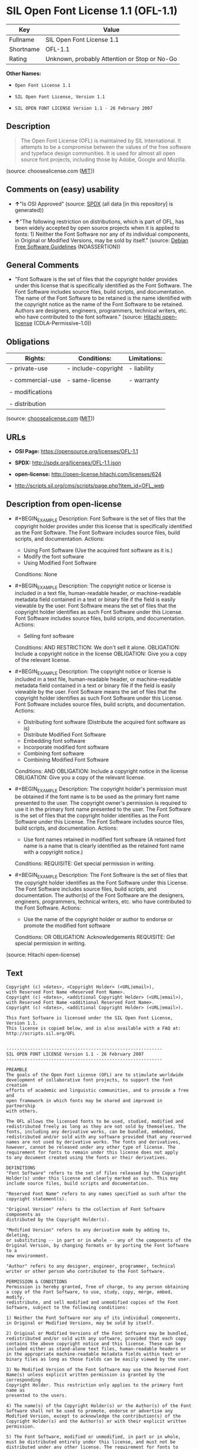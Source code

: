 * SIL Open Font License 1.1 (OFL-1.1)
| Key       | Value                                        |
|-----------+----------------------------------------------|
| Fullname  | SIL Open Font License 1.1                    |
| Shortname | OFL-1.1                                      |
| Rating    | Unknown, probably Attention or Stop or No-Go |

*Other Names:*

- =Open Font License 1.1=

- =SIL Open Font License, Version 1.1=

- =SIL OPEN FONT LICENSE Version 1.1 - 26 February 2007=

** Description

#+BEGIN_QUOTE
  The Open Font License (OFL) is maintained by SIL International. It
  attempts to be a compromise between the values of the free software
  and typeface design communities. It is used for almost all open source
  font projects, including those by Adobe, Google and Mozilla.
#+END_QUOTE

(source: choosealicense.com
([[https://github.com/github/choosealicense.com/blob/gh-pages/LICENSE.md][MIT]]))

** Comments on (easy) usability

- *↑*"Is OSI Approved" (source:
  [[https://spdx.org/licenses/OFL-1.1.html][SPDX]] (all data [in this
  repository] is generated))

- *↑*"The following restriction on distributions, which is part of OFL,
  has been widely accepted by open source projects when it is applied to
  fonts: 1) Neither the Font Software nor any of its individual
  components, in Original or Modified Versions, may be sold by itself."
  (source: [[https://wiki.debian.org/DFSGLicenses][Debian Free Software
  Guidelines]] (NOASSERTION))

** General Comments

- "Font Software is the set of files that the copyright holder provides
  under this license that is specifically identified as the Font
  Software. The Font Software includes source files, build scripts, and
  documentation. The name of the Font Software to be retained is the
  name identified with the copyright notice as the name of the Font
  Software to be retained. Authors are designers, engineers,
  programmers, technical writers, etc. who have contributed to the font
  software." (source: [[https://github.com/Hitachi/open-license][Hitachi
  open-license]] (CDLA-Permissive-1.0))

** Obligations
| Rights:          | Conditions:         | Limitations: |
|------------------+---------------------+--------------|
| - private-use    | - include-copyright | - liability  |
|                  |                     |              |
| - commercial-use | - same-license      | - warranty   |
|                  |                     |              |
| - modifications  |                     |              |
|                  |                     |              |
| - distribution   |                     |              |

(source:
[[https://github.com/github/choosealicense.com/blob/gh-pages/_licenses/ofl-1.1.txt][choosealicense.com]]
([[https://github.com/github/choosealicense.com/blob/gh-pages/LICENSE.md][MIT]]))

** URLs

- *OSI Page:* https://opensource.org/licenses/OFL-1.1

- *SPDX:* http://spdx.org/licenses/OFL-1.1.json

- *open-license:* http://open-license.hitachi.com/licenses/624

- http://scripts.sil.org/cms/scripts/page.php?item_id=OFL_web

** Description from open-license

- #+BEGIN_EXAMPLE
    Description: Font Software is the set of files that the copyright holder provides under this license that is specifically identified as the Font Software. The Font Software includes source files, build scripts, and documentation.
    Actions:
    - Using Font Software (Use the acquired font software as it is.)
    - Modify the font software
    - Using Modified Font Software

    Conditions: None
  #+END_EXAMPLE

- #+BEGIN_EXAMPLE
    Description: The copyright notice or license is included in a text file, human-readable header, or machine-readable metadata field contained in a text or binary file if the field is easily viewable by the user. Font Software means the set of files that the copyright holder identifies as such Font Software under this License. Font Software includes source files, build scripts, and documentation.
    Actions:
    - Selling font software

    Conditions:
    AND
      RESTRICTION: We don't sell it alone.
      OBLIGATION: Include a copyright notice in the license
      OBLIGATION: Give you a copy of the relevant license.
  #+END_EXAMPLE

- #+BEGIN_EXAMPLE
    Description: The copyright notice or license is included in a text file, human-readable header, or machine-readable metadata field contained in a text or binary file if the field is easily viewable by the user. Font Software means the set of files that the copyright holder identifies as such Font Software under this License. Font Software includes source files, build scripts, and documentation.
    Actions:
    - Distributing font software (Distribute the acquired font software as is)
    - Distribute Modified Font Software
    - Embedding font software
    - Incorporate modified font software
    - Combining font software
    - Combining Modified Font Software

    Conditions:
    AND
      OBLIGATION: Include a copyright notice in the license
      OBLIGATION: Give you a copy of the relevant license.
  #+END_EXAMPLE

- #+BEGIN_EXAMPLE
    Description: The copyright holder's permission must be obtained if the font name is to be used as the primary font name presented to the user. The copyright owner's permission is required to use it in the primary font name presented to the user. The Font Software is the set of files that the copyright holder identifies as the Font Software under this License. The Font Software includes source files, build scripts, and documentation.
    Actions:
    - Use font names retained in modified font software (A retained font name is a name that is clearly identified as the retained font name with a copyright notice.)

    Conditions:
    REQUISITE: Get special permission in writing.
  #+END_EXAMPLE

- #+BEGIN_EXAMPLE
    Description: The Font Software is the set of files that the copyright holder identifies as the Font Software under this License. The Font Software includes source files, build scripts, and documentation. The author(s) of the Font Software are the designers, engineers, programmers, technical writers, etc. who have contributed to the Font Software.
    Actions:
    - Use the name of the copyright holder or author to endorse or promote the modified font software

    Conditions:
    OR
      OBLIGATION: Acknowledgements
      REQUISITE: Get special permission in writing.
  #+END_EXAMPLE

(source: Hitachi open-license)

** Text
#+BEGIN_EXAMPLE
  Copyright (c) <dates>, <Copyright Holder> (<URL|email>),
  with Reserved Font Name <Reserved Font Name>.
  Copyright (c) <dates>, <additional Copyright Holder> (<URL|email>),
  with Reserved Font Name <additional Reserved Font Name>.
  Copyright (c) <dates>, <additional Copyright Holder> (<URL|email>).

  This Font Software is licensed under the SIL Open Font License, Version 1.1.
  This license is copied below, and is also available with a FAQ at:
  http://scripts.sil.org/OFL


  -----------------------------------------------------------
  SIL OPEN FONT LICENSE Version 1.1 - 26 February 2007
  -----------------------------------------------------------

  PREAMBLE
  The goals of the Open Font License (OFL) are to stimulate worldwide
  development of collaborative font projects, to support the font creation
  efforts of academic and linguistic communities, and to provide a free and
  open framework in which fonts may be shared and improved in partnership
  with others.

  The OFL allows the licensed fonts to be used, studied, modified and
  redistributed freely as long as they are not sold by themselves. The
  fonts, including any derivative works, can be bundled, embedded, 
  redistributed and/or sold with any software provided that any reserved
  names are not used by derivative works. The fonts and derivatives,
  however, cannot be released under any other type of license. The
  requirement for fonts to remain under this license does not apply
  to any document created using the fonts or their derivatives.

  DEFINITIONS
  "Font Software" refers to the set of files released by the Copyright
  Holder(s) under this license and clearly marked as such. This may
  include source files, build scripts and documentation.

  "Reserved Font Name" refers to any names specified as such after the
  copyright statement(s).

  "Original Version" refers to the collection of Font Software components as
  distributed by the Copyright Holder(s).

  "Modified Version" refers to any derivative made by adding to, deleting,
  or substituting -- in part or in whole -- any of the components of the
  Original Version, by changing formats or by porting the Font Software to a
  new environment.

  "Author" refers to any designer, engineer, programmer, technical
  writer or other person who contributed to the Font Software.

  PERMISSION & CONDITIONS
  Permission is hereby granted, free of charge, to any person obtaining
  a copy of the Font Software, to use, study, copy, merge, embed, modify,
  redistribute, and sell modified and unmodified copies of the Font
  Software, subject to the following conditions:

  1) Neither the Font Software nor any of its individual components,
  in Original or Modified Versions, may be sold by itself.

  2) Original or Modified Versions of the Font Software may be bundled,
  redistributed and/or sold with any software, provided that each copy
  contains the above copyright notice and this license. These can be
  included either as stand-alone text files, human-readable headers or
  in the appropriate machine-readable metadata fields within text or
  binary files as long as those fields can be easily viewed by the user.

  3) No Modified Version of the Font Software may use the Reserved Font
  Name(s) unless explicit written permission is granted by the corresponding
  Copyright Holder. This restriction only applies to the primary font name as
  presented to the users.

  4) The name(s) of the Copyright Holder(s) or the Author(s) of the Font
  Software shall not be used to promote, endorse or advertise any
  Modified Version, except to acknowledge the contribution(s) of the
  Copyright Holder(s) and the Author(s) or with their explicit written
  permission.

  5) The Font Software, modified or unmodified, in part or in whole,
  must be distributed entirely under this license, and must not be
  distributed under any other license. The requirement for fonts to
  remain under this license does not apply to any document created
  using the Font Software.

  TERMINATION
  This license becomes null and void if any of the above conditions are
  not met.

  DISCLAIMER
  THE FONT SOFTWARE IS PROVIDED "AS IS", WITHOUT WARRANTY OF ANY KIND,
  EXPRESS OR IMPLIED, INCLUDING BUT NOT LIMITED TO ANY WARRANTIES OF
  MERCHANTABILITY, FITNESS FOR A PARTICULAR PURPOSE AND NONINFRINGEMENT
  OF COPYRIGHT, PATENT, TRADEMARK, OR OTHER RIGHT. IN NO EVENT SHALL THE
  COPYRIGHT HOLDER BE LIABLE FOR ANY CLAIM, DAMAGES OR OTHER LIABILITY,
  INCLUDING ANY GENERAL, SPECIAL, INDIRECT, INCIDENTAL, OR CONSEQUENTIAL
  DAMAGES, WHETHER IN AN ACTION OF CONTRACT, TORT OR OTHERWISE, ARISING
  FROM, OUT OF THE USE OR INABILITY TO USE THE FONT SOFTWARE OR FROM
  OTHER DEALINGS IN THE FONT SOFTWARE.
#+END_EXAMPLE

--------------

** Raw Data
*** Facts

- LicenseName

- [[https://github.com/github/choosealicense.com/blob/gh-pages/_licenses/ofl-1.1.txt][choosealicense.com]]
  ([[https://github.com/github/choosealicense.com/blob/gh-pages/LICENSE.md][MIT]])

- [[https://wiki.debian.org/DFSGLicenses][Debian Free Software
  Guidelines]] (NOASSERTION)

- [[https://github.com/okfn/licenses/blob/master/licenses.csv][Open
  Knowledge International]]
  ([[https://opendatacommons.org/licenses/pddl/1-0/][PDDL-1.0]])

- [[https://opensource.org/licenses/][OpenSourceInitiative]]
  ([[https://creativecommons.org/licenses/by/4.0/legalcode][CC-BY-4.0]])

- [[https://github.com/OpenChain-Project/curriculum/raw/ddf1e879341adbd9b297cd67c5d5c16b2076540b/policy-template/Open%20Source%20Policy%20Template%20for%20OpenChain%20Specification%201.2.ods][OpenChainPolicyTemplate]]
  (CC0-1.0)

- [[https://github.com/Hitachi/open-license][Hitachi open-license]]
  (CDLA-Permissive-1.0)

- [[https://spdx.org/licenses/OFL-1.1.html][SPDX]] (all data [in this
  repository] is generated)

*** Raw JSON
#+BEGIN_EXAMPLE
  {
      "__impliedNames": [
          "OFL-1.1",
          "ofl-1.1",
          "Open Font License 1.1",
          "SIL Open Font License, Version 1.1",
          "SIL OPEN FONT LICENSE Version 1.1 - 26 February 2007",
          "SIL Open Font License 1.1"
      ],
      "__impliedId": "OFL-1.1",
      "__impliedAmbiguousNames": [
          "The SIL Open Font License"
      ],
      "__impliedComments": [
          [
              "Hitachi open-license",
              [
                  "Font Software is the set of files that the copyright holder provides under this license that is specifically identified as the Font Software. The Font Software includes source files, build scripts, and documentation. The name of the Font Software to be retained is the name identified with the copyright notice as the name of the Font Software to be retained. Authors are designers, engineers, programmers, technical writers, etc. who have contributed to the font software."
              ]
          ]
      ],
      "facts": {
          "Open Knowledge International": {
              "is_generic": null,
              "legacy_ids": [],
              "status": "active",
              "domain_software": true,
              "url": "https://opensource.org/licenses/OFL-1.1",
              "maintainer": "",
              "od_conformance": "not reviewed",
              "_sourceURL": "https://github.com/okfn/licenses/blob/master/licenses.csv",
              "domain_data": false,
              "osd_conformance": "approved",
              "id": "OFL-1.1",
              "title": "Open Font License 1.1",
              "_implications": {
                  "__impliedNames": [
                      "OFL-1.1",
                      "Open Font License 1.1"
                  ],
                  "__impliedId": "OFL-1.1",
                  "__impliedURLs": [
                      [
                          null,
                          "https://opensource.org/licenses/OFL-1.1"
                      ]
                  ]
              },
              "domain_content": false
          },
          "LicenseName": {
              "implications": {
                  "__impliedNames": [
                      "OFL-1.1"
                  ],
                  "__impliedId": "OFL-1.1"
              },
              "shortname": "OFL-1.1",
              "otherNames": []
          },
          "SPDX": {
              "isSPDXLicenseDeprecated": false,
              "spdxFullName": "SIL Open Font License 1.1",
              "spdxDetailsURL": "http://spdx.org/licenses/OFL-1.1.json",
              "_sourceURL": "https://spdx.org/licenses/OFL-1.1.html",
              "spdxLicIsOSIApproved": true,
              "spdxSeeAlso": [
                  "http://scripts.sil.org/cms/scripts/page.php?item_id=OFL_web",
                  "https://opensource.org/licenses/OFL-1.1"
              ],
              "_implications": {
                  "__impliedNames": [
                      "OFL-1.1",
                      "SIL Open Font License 1.1"
                  ],
                  "__impliedId": "OFL-1.1",
                  "__impliedJudgement": [
                      [
                          "SPDX",
                          {
                              "tag": "PositiveJudgement",
                              "contents": "Is OSI Approved"
                          }
                      ]
                  ],
                  "__isOsiApproved": true,
                  "__impliedURLs": [
                      [
                          "SPDX",
                          "http://spdx.org/licenses/OFL-1.1.json"
                      ],
                      [
                          null,
                          "http://scripts.sil.org/cms/scripts/page.php?item_id=OFL_web"
                      ],
                      [
                          null,
                          "https://opensource.org/licenses/OFL-1.1"
                      ]
                  ]
              },
              "spdxLicenseId": "OFL-1.1"
          },
          "OpenChainPolicyTemplate": {
              "isSaaSDeemed": "no",
              "licenseType": "copyleft",
              "freedomOrDeath": "no",
              "typeCopyleft": "yes",
              "_sourceURL": "https://github.com/OpenChain-Project/curriculum/raw/ddf1e879341adbd9b297cd67c5d5c16b2076540b/policy-template/Open%20Source%20Policy%20Template%20for%20OpenChain%20Specification%201.2.ods",
              "name": "SIL Open Font License 1.1",
              "commercialUse": true,
              "spdxId": "OFL-1.1",
              "_implications": {
                  "__impliedNames": [
                      "OFL-1.1"
                  ]
              }
          },
          "Debian Free Software Guidelines": {
              "LicenseName": "The SIL Open Font License",
              "State": "DFSGCompatible",
              "_sourceURL": "https://wiki.debian.org/DFSGLicenses",
              "_implications": {
                  "__impliedNames": [
                      "OFL-1.1"
                  ],
                  "__impliedAmbiguousNames": [
                      "The SIL Open Font License"
                  ],
                  "__impliedJudgement": [
                      [
                          "Debian Free Software Guidelines",
                          {
                              "tag": "PositiveJudgement",
                              "contents": "The following restriction on distributions, which is part of OFL, has been widely accepted by open source projects when it is applied to fonts: 1) Neither the Font Software nor any of its individual components, in Original or Modified Versions, may be sold by itself."
                          }
                      ]
                  ]
              },
              "Comment": "The following restriction on distributions, which is part of OFL, has been widely accepted by open source projects when it is applied to fonts: 1) Neither the Font Software nor any of its individual components, in Original or Modified Versions, may be sold by itself.",
              "LicenseId": "OFL-1.1"
          },
          "Hitachi open-license": {
              "notices": [
                  {
                      "content": "the font software is provided \"as-is\" and without any warranties of any kind, either express or implied, including, but not limited to, warranties of merchantability, fitness for a particular purpose, and non-infringement. the software is provided \"as-is\" and without warranty of any kind, either express or implied, including, but not limited to, the warranties of commercial applicability, fitness for a particular purpose, and non-infringement of copyrights, patents, trademarks and other rights.",
                      "description": "There is no guarantee."
                  }
              ],
              "_sourceURL": "http://open-license.hitachi.com/licenses/624",
              "content": "Copyright (c) <dates>, <Copyright Holder> (<URL|email>),\nwith Reserved Font Name <Reserved Font Name>.\nCopyright (c) <dates>, <additional Copyright Holder> (<URL|email>),\nwith Reserved Font Name <additional Reserved Font Name>.\nCopyright (c) <dates>, <additional Copyright Holder> (<URL|email>).\n\nThis Font Software is licensed under the SIL Open Font License, Version 1.1.\nThis license is copied below, and is also available with a FAQ at:\nhttp://scripts.sil.org/OFL\n\n\n-----------------------------------------------------------\nSIL OPEN FONT LICENSE Version 1.1 - 26 February 2007\n-----------------------------------------------------------\n\nPREAMBLE\nThe goals of the Open Font License (OFL) are to stimulate worldwide\ndevelopment of collaborative font projects, to support the font creation\nefforts of academic and linguistic communities, and to provide a free and\nopen framework in which fonts may be shared and improved in partnership\nwith others.\n\nThe OFL allows the licensed fonts to be used, studied, modified and\nredistributed freely as long as they are not sold by themselves. The\nfonts, including any derivative works, can be bundled, embedded, \nredistributed and/or sold with any software provided that any reserved\nnames are not used by derivative works. The fonts and derivatives,\nhowever, cannot be released under any other type of license. The\nrequirement for fonts to remain under this license does not apply\nto any document created using the fonts or their derivatives.\n\nDEFINITIONS\n\"Font Software\" refers to the set of files released by the Copyright\nHolder(s) under this license and clearly marked as such. This may\ninclude source files, build scripts and documentation.\n\n\"Reserved Font Name\" refers to any names specified as such after the\ncopyright statement(s).\n\n\"Original Version\" refers to the collection of Font Software components as\ndistributed by the Copyright Holder(s).\n\n\"Modified Version\" refers to any derivative made by adding to, deleting,\nor substituting -- in part or in whole -- any of the components of the\nOriginal Version, by changing formats or by porting the Font Software to a\nnew environment.\n\n\"Author\" refers to any designer, engineer, programmer, technical\nwriter or other person who contributed to the Font Software.\n\nPERMISSION & CONDITIONS\nPermission is hereby granted, free of charge, to any person obtaining\na copy of the Font Software, to use, study, copy, merge, embed, modify,\nredistribute, and sell modified and unmodified copies of the Font\nSoftware, subject to the following conditions:\n\n1) Neither the Font Software nor any of its individual components,\nin Original or Modified Versions, may be sold by itself.\n\n2) Original or Modified Versions of the Font Software may be bundled,\nredistributed and/or sold with any software, provided that each copy\ncontains the above copyright notice and this license. These can be\nincluded either as stand-alone text files, human-readable headers or\nin the appropriate machine-readable metadata fields within text or\nbinary files as long as those fields can be easily viewed by the user.\n\n3) No Modified Version of the Font Software may use the Reserved Font\nName(s) unless explicit written permission is granted by the corresponding\nCopyright Holder. This restriction only applies to the primary font name as\npresented to the users.\n\n4) The name(s) of the Copyright Holder(s) or the Author(s) of the Font\nSoftware shall not be used to promote, endorse or advertise any\nModified Version, except to acknowledge the contribution(s) of the\nCopyright Holder(s) and the Author(s) or with their explicit written\npermission.\n\n5) The Font Software, modified or unmodified, in part or in whole,\nmust be distributed entirely under this license, and must not be\ndistributed under any other license. The requirement for fonts to\nremain under this license does not apply to any document created\nusing the Font Software.\n\nTERMINATION\nThis license becomes null and void if any of the above conditions are\nnot met.\n\nDISCLAIMER\nTHE FONT SOFTWARE IS PROVIDED \"AS IS\", WITHOUT WARRANTY OF ANY KIND,\nEXPRESS OR IMPLIED, INCLUDING BUT NOT LIMITED TO ANY WARRANTIES OF\nMERCHANTABILITY, FITNESS FOR A PARTICULAR PURPOSE AND NONINFRINGEMENT\nOF COPYRIGHT, PATENT, TRADEMARK, OR OTHER RIGHT. IN NO EVENT SHALL THE\nCOPYRIGHT HOLDER BE LIABLE FOR ANY CLAIM, DAMAGES OR OTHER LIABILITY,\nINCLUDING ANY GENERAL, SPECIAL, INDIRECT, INCIDENTAL, OR CONSEQUENTIAL\nDAMAGES, WHETHER IN AN ACTION OF CONTRACT, TORT OR OTHERWISE, ARISING\nFROM, OUT OF THE USE OR INABILITY TO USE THE FONT SOFTWARE OR FROM\nOTHER DEALINGS IN THE FONT SOFTWARE.",
              "name": "SIL OPEN FONT LICENSE Version 1.1 - 26 February 2007",
              "permissions": [
                  {
                      "actions": [
                          {
                              "name": "Using Font Software",
                              "description": "Use the acquired font software as it is."
                          },
                          {
                              "name": "Modify the font software"
                          },
                          {
                              "name": "Using Modified Font Software"
                          }
                      ],
                      "_str": "Description: Font Software is the set of files that the copyright holder provides under this license that is specifically identified as the Font Software. The Font Software includes source files, build scripts, and documentation.\nActions:\n- Using Font Software (Use the acquired font software as it is.)\n- Modify the font software\n- Using Modified Font Software\n\nConditions: None\n",
                      "conditions": null,
                      "description": "Font Software is the set of files that the copyright holder provides under this license that is specifically identified as the Font Software. The Font Software includes source files, build scripts, and documentation."
                  },
                  {
                      "actions": [
                          {
                              "name": "Selling font software"
                          }
                      ],
                      "_str": "Description: The copyright notice or license is included in a text file, human-readable header, or machine-readable metadata field contained in a text or binary file if the field is easily viewable by the user. Font Software means the set of files that the copyright holder identifies as such Font Software under this License. Font Software includes source files, build scripts, and documentation.\nActions:\n- Selling font software\n\nConditions:\nAND\n  RESTRICTION: We don't sell it alone.\n  OBLIGATION: Include a copyright notice in the license\n  OBLIGATION: Give you a copy of the relevant license.\n\n",
                      "conditions": {
                          "AND": [
                              {
                                  "name": "We don't sell it alone.",
                                  "type": "RESTRICTION"
                              },
                              {
                                  "name": "Include a copyright notice in the license",
                                  "type": "OBLIGATION"
                              },
                              {
                                  "name": "Give you a copy of the relevant license.",
                                  "type": "OBLIGATION"
                              }
                          ]
                      },
                      "description": "The copyright notice or license is included in a text file, human-readable header, or machine-readable metadata field contained in a text or binary file if the field is easily viewable by the user. Font Software means the set of files that the copyright holder identifies as such Font Software under this License. Font Software includes source files, build scripts, and documentation."
                  },
                  {
                      "actions": [
                          {
                              "name": "Distributing font software",
                              "description": "Distribute the acquired font software as is"
                          },
                          {
                              "name": "Distribute Modified Font Software"
                          },
                          {
                              "name": "Embedding font software"
                          },
                          {
                              "name": "Incorporate modified font software"
                          },
                          {
                              "name": "Combining font software"
                          },
                          {
                              "name": "Combining Modified Font Software"
                          }
                      ],
                      "_str": "Description: The copyright notice or license is included in a text file, human-readable header, or machine-readable metadata field contained in a text or binary file if the field is easily viewable by the user. Font Software means the set of files that the copyright holder identifies as such Font Software under this License. Font Software includes source files, build scripts, and documentation.\nActions:\n- Distributing font software (Distribute the acquired font software as is)\n- Distribute Modified Font Software\n- Embedding font software\n- Incorporate modified font software\n- Combining font software\n- Combining Modified Font Software\n\nConditions:\nAND\n  OBLIGATION: Include a copyright notice in the license\n  OBLIGATION: Give you a copy of the relevant license.\n\n",
                      "conditions": {
                          "AND": [
                              {
                                  "name": "Include a copyright notice in the license",
                                  "type": "OBLIGATION"
                              },
                              {
                                  "name": "Give you a copy of the relevant license.",
                                  "type": "OBLIGATION"
                              }
                          ]
                      },
                      "description": "The copyright notice or license is included in a text file, human-readable header, or machine-readable metadata field contained in a text or binary file if the field is easily viewable by the user. Font Software means the set of files that the copyright holder identifies as such Font Software under this License. Font Software includes source files, build scripts, and documentation."
                  },
                  {
                      "actions": [
                          {
                              "name": "Use font names retained in modified font software",
                              "description": "A retained font name is a name that is clearly identified as the retained font name with a copyright notice."
                          }
                      ],
                      "_str": "Description: The copyright holder's permission must be obtained if the font name is to be used as the primary font name presented to the user. The copyright owner's permission is required to use it in the primary font name presented to the user. The Font Software is the set of files that the copyright holder identifies as the Font Software under this License. The Font Software includes source files, build scripts, and documentation.\nActions:\n- Use font names retained in modified font software (A retained font name is a name that is clearly identified as the retained font name with a copyright notice.)\n\nConditions:\nREQUISITE: Get special permission in writing.\n",
                      "conditions": {
                          "name": "Get special permission in writing.",
                          "type": "REQUISITE"
                      },
                      "description": "The copyright holder's permission must be obtained if the font name is to be used as the primary font name presented to the user. The copyright owner's permission is required to use it in the primary font name presented to the user. The Font Software is the set of files that the copyright holder identifies as the Font Software under this License. The Font Software includes source files, build scripts, and documentation."
                  },
                  {
                      "actions": [
                          {
                              "name": "Use the name of the copyright holder or author to endorse or promote the modified font software"
                          }
                      ],
                      "_str": "Description: The Font Software is the set of files that the copyright holder identifies as the Font Software under this License. The Font Software includes source files, build scripts, and documentation. The author(s) of the Font Software are the designers, engineers, programmers, technical writers, etc. who have contributed to the Font Software.\nActions:\n- Use the name of the copyright holder or author to endorse or promote the modified font software\n\nConditions:\nOR\n  OBLIGATION: Acknowledgements\n  REQUISITE: Get special permission in writing.\n\n",
                      "conditions": {
                          "OR": [
                              {
                                  "name": "Acknowledgements",
                                  "type": "OBLIGATION"
                              },
                              {
                                  "name": "Get special permission in writing.",
                                  "type": "REQUISITE"
                              }
                          ]
                      },
                      "description": "The Font Software is the set of files that the copyright holder identifies as the Font Software under this License. The Font Software includes source files, build scripts, and documentation. The author(s) of the Font Software are the designers, engineers, programmers, technical writers, etc. who have contributed to the Font Software."
                  }
              ],
              "_implications": {
                  "__impliedNames": [
                      "SIL OPEN FONT LICENSE Version 1.1 - 26 February 2007",
                      "OFL-1.1"
                  ],
                  "__impliedComments": [
                      [
                          "Hitachi open-license",
                          [
                              "Font Software is the set of files that the copyright holder provides under this license that is specifically identified as the Font Software. The Font Software includes source files, build scripts, and documentation. The name of the Font Software to be retained is the name identified with the copyright notice as the name of the Font Software to be retained. Authors are designers, engineers, programmers, technical writers, etc. who have contributed to the font software."
                          ]
                      ]
                  ],
                  "__impliedText": "Copyright (c) <dates>, <Copyright Holder> (<URL|email>),\nwith Reserved Font Name <Reserved Font Name>.\nCopyright (c) <dates>, <additional Copyright Holder> (<URL|email>),\nwith Reserved Font Name <additional Reserved Font Name>.\nCopyright (c) <dates>, <additional Copyright Holder> (<URL|email>).\n\nThis Font Software is licensed under the SIL Open Font License, Version 1.1.\nThis license is copied below, and is also available with a FAQ at:\nhttp://scripts.sil.org/OFL\n\n\n-----------------------------------------------------------\nSIL OPEN FONT LICENSE Version 1.1 - 26 February 2007\n-----------------------------------------------------------\n\nPREAMBLE\nThe goals of the Open Font License (OFL) are to stimulate worldwide\ndevelopment of collaborative font projects, to support the font creation\nefforts of academic and linguistic communities, and to provide a free and\nopen framework in which fonts may be shared and improved in partnership\nwith others.\n\nThe OFL allows the licensed fonts to be used, studied, modified and\nredistributed freely as long as they are not sold by themselves. The\nfonts, including any derivative works, can be bundled, embedded, \nredistributed and/or sold with any software provided that any reserved\nnames are not used by derivative works. The fonts and derivatives,\nhowever, cannot be released under any other type of license. The\nrequirement for fonts to remain under this license does not apply\nto any document created using the fonts or their derivatives.\n\nDEFINITIONS\n\"Font Software\" refers to the set of files released by the Copyright\nHolder(s) under this license and clearly marked as such. This may\ninclude source files, build scripts and documentation.\n\n\"Reserved Font Name\" refers to any names specified as such after the\ncopyright statement(s).\n\n\"Original Version\" refers to the collection of Font Software components as\ndistributed by the Copyright Holder(s).\n\n\"Modified Version\" refers to any derivative made by adding to, deleting,\nor substituting -- in part or in whole -- any of the components of the\nOriginal Version, by changing formats or by porting the Font Software to a\nnew environment.\n\n\"Author\" refers to any designer, engineer, programmer, technical\nwriter or other person who contributed to the Font Software.\n\nPERMISSION & CONDITIONS\nPermission is hereby granted, free of charge, to any person obtaining\na copy of the Font Software, to use, study, copy, merge, embed, modify,\nredistribute, and sell modified and unmodified copies of the Font\nSoftware, subject to the following conditions:\n\n1) Neither the Font Software nor any of its individual components,\nin Original or Modified Versions, may be sold by itself.\n\n2) Original or Modified Versions of the Font Software may be bundled,\nredistributed and/or sold with any software, provided that each copy\ncontains the above copyright notice and this license. These can be\nincluded either as stand-alone text files, human-readable headers or\nin the appropriate machine-readable metadata fields within text or\nbinary files as long as those fields can be easily viewed by the user.\n\n3) No Modified Version of the Font Software may use the Reserved Font\nName(s) unless explicit written permission is granted by the corresponding\nCopyright Holder. This restriction only applies to the primary font name as\npresented to the users.\n\n4) The name(s) of the Copyright Holder(s) or the Author(s) of the Font\nSoftware shall not be used to promote, endorse or advertise any\nModified Version, except to acknowledge the contribution(s) of the\nCopyright Holder(s) and the Author(s) or with their explicit written\npermission.\n\n5) The Font Software, modified or unmodified, in part or in whole,\nmust be distributed entirely under this license, and must not be\ndistributed under any other license. The requirement for fonts to\nremain under this license does not apply to any document created\nusing the Font Software.\n\nTERMINATION\nThis license becomes null and void if any of the above conditions are\nnot met.\n\nDISCLAIMER\nTHE FONT SOFTWARE IS PROVIDED \"AS IS\", WITHOUT WARRANTY OF ANY KIND,\nEXPRESS OR IMPLIED, INCLUDING BUT NOT LIMITED TO ANY WARRANTIES OF\nMERCHANTABILITY, FITNESS FOR A PARTICULAR PURPOSE AND NONINFRINGEMENT\nOF COPYRIGHT, PATENT, TRADEMARK, OR OTHER RIGHT. IN NO EVENT SHALL THE\nCOPYRIGHT HOLDER BE LIABLE FOR ANY CLAIM, DAMAGES OR OTHER LIABILITY,\nINCLUDING ANY GENERAL, SPECIAL, INDIRECT, INCIDENTAL, OR CONSEQUENTIAL\nDAMAGES, WHETHER IN AN ACTION OF CONTRACT, TORT OR OTHERWISE, ARISING\nFROM, OUT OF THE USE OR INABILITY TO USE THE FONT SOFTWARE OR FROM\nOTHER DEALINGS IN THE FONT SOFTWARE.",
                  "__impliedURLs": [
                      [
                          "open-license",
                          "http://open-license.hitachi.com/licenses/624"
                      ]
                  ]
              },
              "description": "Font Software is the set of files that the copyright holder provides under this license that is specifically identified as the Font Software. The Font Software includes source files, build scripts, and documentation. The name of the Font Software to be retained is the name identified with the copyright notice as the name of the Font Software to be retained. Authors are designers, engineers, programmers, technical writers, etc. who have contributed to the font software."
          },
          "OpenSourceInitiative": {
              "text": [
                  {
                      "url": "https://opensource.org/licenses/OFL-1.1",
                      "title": "HTML",
                      "media_type": "text/html"
                  }
              ],
              "identifiers": [
                  {
                      "identifier": "OFL-1.1",
                      "scheme": "SPDX"
                  }
              ],
              "superseded_by": null,
              "_sourceURL": "https://opensource.org/licenses/",
              "name": "SIL Open Font License, Version 1.1",
              "other_names": [],
              "keywords": [
                  "osi-approved",
                  "special-purpose"
              ],
              "id": "OFL-1.1",
              "links": [
                  {
                      "note": "OSI Page",
                      "url": "https://opensource.org/licenses/OFL-1.1"
                  }
              ],
              "_implications": {
                  "__impliedNames": [
                      "OFL-1.1",
                      "SIL Open Font License, Version 1.1",
                      "OFL-1.1"
                  ],
                  "__impliedURLs": [
                      [
                          "OSI Page",
                          "https://opensource.org/licenses/OFL-1.1"
                      ]
                  ]
              }
          },
          "choosealicense.com": {
              "limitations": [
                  "liability",
                  "warranty"
              ],
              "_sourceURL": "https://github.com/github/choosealicense.com/blob/gh-pages/_licenses/ofl-1.1.txt",
              "content": "---\ntitle: SIL Open Font License 1.1\nspdx-id: OFL-1.1\nredirect_from: /licenses/ofl/\n\ndescription: The Open Font License (OFL) is maintained by SIL International. It attempts to be a compromise between the values of the free software and typeface design communities. It is used for almost all open source font projects, including those by Adobe, Google and Mozilla.\n\nhow: Create a text file (typically named LICENSE or LICENSE.txt) in the root of your font's source code and copy the text of the license into the file. Replace [year] with the current year and [fullname] ([email]) with the name and contact email address of each copyright holder. You may take the additional step of appending a Reserved Font Name notice. This option requires anyone making modifications to change the font's name, and is not ideal for web fonts (which all users will modify by changing formats and subsetting for their own needs.)\n\nnote: This license doesn't require source provision, but recommends it. All files derived from OFL files must remain licensed under the OFL.\n\nusing:\n  FiraCode: https://github.com/tonsky/FiraCode/blob/master/LICENSE\n  Noto fonts: https://github.com/googlefonts/noto-fonts/blob/master/LICENSE\n  Fantasque Sans Mono: https://github.com/belluzj/fantasque-sans/blob/master/LICENSE.txt\n\npermissions:\n  - private-use\n  - commercial-use\n  - modifications\n  - distribution\n\nconditions:\n  - include-copyright\n  - same-license\n\nlimitations:\n  - liability\n  - warranty\n\n---\n\nCopyright (c) [year] [fullname] ([email])\n\nThis Font Software is licensed under the SIL Open Font License, Version 1.1.\nThis license is copied below, and is also available with a FAQ at:\nhttp://scripts.sil.org/OFL\n\n-----------------------------------------------------------\nSIL OPEN FONT LICENSE Version 1.1 - 26 February 2007\n-----------------------------------------------------------\n\nPREAMBLE\nThe goals of the Open Font License (OFL) are to stimulate worldwide\ndevelopment of collaborative font projects, to support the font creation\nefforts of academic and linguistic communities, and to provide a free and\nopen framework in which fonts may be shared and improved in partnership\nwith others.\n\nThe OFL allows the licensed fonts to be used, studied, modified and\nredistributed freely as long as they are not sold by themselves. The\nfonts, including any derivative works, can be bundled, embedded,\nredistributed and/or sold with any software provided that any reserved\nnames are not used by derivative works. The fonts and derivatives,\nhowever, cannot be released under any other type of license. The\nrequirement for fonts to remain under this license does not apply\nto any document created using the fonts or their derivatives.\n\nDEFINITIONS\n\"Font Software\" refers to the set of files released by the Copyright\nHolder(s) under this license and clearly marked as such. This may\ninclude source files, build scripts and documentation.\n\n\"Reserved Font Name\" refers to any names specified as such after the\ncopyright statement(s).\n\n\"Original Version\" refers to the collection of Font Software components as\ndistributed by the Copyright Holder(s).\n\n\"Modified Version\" refers to any derivative made by adding to, deleting,\nor substituting -- in part or in whole -- any of the components of the\nOriginal Version, by changing formats or by porting the Font Software to a\nnew environment.\n\n\"Author\" refers to any designer, engineer, programmer, technical\nwriter or other person who contributed to the Font Software.\n\nPERMISSION AND CONDITIONS\nPermission is hereby granted, free of charge, to any person obtaining\na copy of the Font Software, to use, study, copy, merge, embed, modify,\nredistribute, and sell modified and unmodified copies of the Font\nSoftware, subject to the following conditions:\n\n1) Neither the Font Software nor any of its individual components,\nin Original or Modified Versions, may be sold by itself.\n\n2) Original or Modified Versions of the Font Software may be bundled,\nredistributed and/or sold with any software, provided that each copy\ncontains the above copyright notice and this license. These can be\nincluded either as stand-alone text files, human-readable headers or\nin the appropriate machine-readable metadata fields within text or\nbinary files as long as those fields can be easily viewed by the user.\n\n3) No Modified Version of the Font Software may use the Reserved Font\nName(s) unless explicit written permission is granted by the corresponding\nCopyright Holder. This restriction only applies to the primary font name as\npresented to the users.\n\n4) The name(s) of the Copyright Holder(s) or the Author(s) of the Font\nSoftware shall not be used to promote, endorse or advertise any\nModified Version, except to acknowledge the contribution(s) of the\nCopyright Holder(s) and the Author(s) or with their explicit written\npermission.\n\n5) The Font Software, modified or unmodified, in part or in whole,\nmust be distributed entirely under this license, and must not be\ndistributed under any other license. The requirement for fonts to\nremain under this license does not apply to any document created\nusing the Font Software.\n\nTERMINATION\nThis license becomes null and void if any of the above conditions are\nnot met.\n\nDISCLAIMER\nTHE FONT SOFTWARE IS PROVIDED \"AS IS\", WITHOUT WARRANTY OF ANY KIND,\nEXPRESS OR IMPLIED, INCLUDING BUT NOT LIMITED TO ANY WARRANTIES OF\nMERCHANTABILITY, FITNESS FOR A PARTICULAR PURPOSE AND NONINFRINGEMENT\nOF COPYRIGHT, PATENT, TRADEMARK, OR OTHER RIGHT. IN NO EVENT SHALL THE\nCOPYRIGHT HOLDER BE LIABLE FOR ANY CLAIM, DAMAGES OR OTHER LIABILITY,\nINCLUDING ANY GENERAL, SPECIAL, INDIRECT, INCIDENTAL, OR CONSEQUENTIAL\nDAMAGES, WHETHER IN AN ACTION OF CONTRACT, TORT OR OTHERWISE, ARISING\nFROM, OUT OF THE USE OR INABILITY TO USE THE FONT SOFTWARE OR FROM\nOTHER DEALINGS IN THE FONT SOFTWARE.\n",
              "name": "ofl-1.1",
              "hidden": null,
              "spdxId": "OFL-1.1",
              "conditions": [
                  "include-copyright",
                  "same-license"
              ],
              "permissions": [
                  "private-use",
                  "commercial-use",
                  "modifications",
                  "distribution"
              ],
              "featured": null,
              "nickname": null,
              "how": "Create a text file (typically named LICENSE or LICENSE.txt) in the root of your font's source code and copy the text of the license into the file. Replace [year] with the current year and [fullname] ([email]) with the name and contact email address of each copyright holder. You may take the additional step of appending a Reserved Font Name notice. This option requires anyone making modifications to change the font's name, and is not ideal for web fonts (which all users will modify by changing formats and subsetting for their own needs.)",
              "title": "SIL Open Font License 1.1",
              "_implications": {
                  "__impliedNames": [
                      "ofl-1.1",
                      "OFL-1.1"
                  ],
                  "__obligations": {
                      "limitations": [
                          {
                              "tag": "ImpliedLimitation",
                              "contents": "liability"
                          },
                          {
                              "tag": "ImpliedLimitation",
                              "contents": "warranty"
                          }
                      ],
                      "rights": [
                          {
                              "tag": "ImpliedRight",
                              "contents": "private-use"
                          },
                          {
                              "tag": "ImpliedRight",
                              "contents": "commercial-use"
                          },
                          {
                              "tag": "ImpliedRight",
                              "contents": "modifications"
                          },
                          {
                              "tag": "ImpliedRight",
                              "contents": "distribution"
                          }
                      ],
                      "conditions": [
                          {
                              "tag": "ImpliedCondition",
                              "contents": "include-copyright"
                          },
                          {
                              "tag": "ImpliedCondition",
                              "contents": "same-license"
                          }
                      ]
                  }
              },
              "description": "The Open Font License (OFL) is maintained by SIL International. It attempts to be a compromise between the values of the free software and typeface design communities. It is used for almost all open source font projects, including those by Adobe, Google and Mozilla."
          }
      },
      "__impliedJudgement": [
          [
              "Debian Free Software Guidelines",
              {
                  "tag": "PositiveJudgement",
                  "contents": "The following restriction on distributions, which is part of OFL, has been widely accepted by open source projects when it is applied to fonts: 1) Neither the Font Software nor any of its individual components, in Original or Modified Versions, may be sold by itself."
              }
          ],
          [
              "SPDX",
              {
                  "tag": "PositiveJudgement",
                  "contents": "Is OSI Approved"
              }
          ]
      ],
      "__obligations": {
          "limitations": [
              {
                  "tag": "ImpliedLimitation",
                  "contents": "liability"
              },
              {
                  "tag": "ImpliedLimitation",
                  "contents": "warranty"
              }
          ],
          "rights": [
              {
                  "tag": "ImpliedRight",
                  "contents": "private-use"
              },
              {
                  "tag": "ImpliedRight",
                  "contents": "commercial-use"
              },
              {
                  "tag": "ImpliedRight",
                  "contents": "modifications"
              },
              {
                  "tag": "ImpliedRight",
                  "contents": "distribution"
              }
          ],
          "conditions": [
              {
                  "tag": "ImpliedCondition",
                  "contents": "include-copyright"
              },
              {
                  "tag": "ImpliedCondition",
                  "contents": "same-license"
              }
          ]
      },
      "__isOsiApproved": true,
      "__impliedText": "Copyright (c) <dates>, <Copyright Holder> (<URL|email>),\nwith Reserved Font Name <Reserved Font Name>.\nCopyright (c) <dates>, <additional Copyright Holder> (<URL|email>),\nwith Reserved Font Name <additional Reserved Font Name>.\nCopyright (c) <dates>, <additional Copyright Holder> (<URL|email>).\n\nThis Font Software is licensed under the SIL Open Font License, Version 1.1.\nThis license is copied below, and is also available with a FAQ at:\nhttp://scripts.sil.org/OFL\n\n\n-----------------------------------------------------------\nSIL OPEN FONT LICENSE Version 1.1 - 26 February 2007\n-----------------------------------------------------------\n\nPREAMBLE\nThe goals of the Open Font License (OFL) are to stimulate worldwide\ndevelopment of collaborative font projects, to support the font creation\nefforts of academic and linguistic communities, and to provide a free and\nopen framework in which fonts may be shared and improved in partnership\nwith others.\n\nThe OFL allows the licensed fonts to be used, studied, modified and\nredistributed freely as long as they are not sold by themselves. The\nfonts, including any derivative works, can be bundled, embedded, \nredistributed and/or sold with any software provided that any reserved\nnames are not used by derivative works. The fonts and derivatives,\nhowever, cannot be released under any other type of license. The\nrequirement for fonts to remain under this license does not apply\nto any document created using the fonts or their derivatives.\n\nDEFINITIONS\n\"Font Software\" refers to the set of files released by the Copyright\nHolder(s) under this license and clearly marked as such. This may\ninclude source files, build scripts and documentation.\n\n\"Reserved Font Name\" refers to any names specified as such after the\ncopyright statement(s).\n\n\"Original Version\" refers to the collection of Font Software components as\ndistributed by the Copyright Holder(s).\n\n\"Modified Version\" refers to any derivative made by adding to, deleting,\nor substituting -- in part or in whole -- any of the components of the\nOriginal Version, by changing formats or by porting the Font Software to a\nnew environment.\n\n\"Author\" refers to any designer, engineer, programmer, technical\nwriter or other person who contributed to the Font Software.\n\nPERMISSION & CONDITIONS\nPermission is hereby granted, free of charge, to any person obtaining\na copy of the Font Software, to use, study, copy, merge, embed, modify,\nredistribute, and sell modified and unmodified copies of the Font\nSoftware, subject to the following conditions:\n\n1) Neither the Font Software nor any of its individual components,\nin Original or Modified Versions, may be sold by itself.\n\n2) Original or Modified Versions of the Font Software may be bundled,\nredistributed and/or sold with any software, provided that each copy\ncontains the above copyright notice and this license. These can be\nincluded either as stand-alone text files, human-readable headers or\nin the appropriate machine-readable metadata fields within text or\nbinary files as long as those fields can be easily viewed by the user.\n\n3) No Modified Version of the Font Software may use the Reserved Font\nName(s) unless explicit written permission is granted by the corresponding\nCopyright Holder. This restriction only applies to the primary font name as\npresented to the users.\n\n4) The name(s) of the Copyright Holder(s) or the Author(s) of the Font\nSoftware shall not be used to promote, endorse or advertise any\nModified Version, except to acknowledge the contribution(s) of the\nCopyright Holder(s) and the Author(s) or with their explicit written\npermission.\n\n5) The Font Software, modified or unmodified, in part or in whole,\nmust be distributed entirely under this license, and must not be\ndistributed under any other license. The requirement for fonts to\nremain under this license does not apply to any document created\nusing the Font Software.\n\nTERMINATION\nThis license becomes null and void if any of the above conditions are\nnot met.\n\nDISCLAIMER\nTHE FONT SOFTWARE IS PROVIDED \"AS IS\", WITHOUT WARRANTY OF ANY KIND,\nEXPRESS OR IMPLIED, INCLUDING BUT NOT LIMITED TO ANY WARRANTIES OF\nMERCHANTABILITY, FITNESS FOR A PARTICULAR PURPOSE AND NONINFRINGEMENT\nOF COPYRIGHT, PATENT, TRADEMARK, OR OTHER RIGHT. IN NO EVENT SHALL THE\nCOPYRIGHT HOLDER BE LIABLE FOR ANY CLAIM, DAMAGES OR OTHER LIABILITY,\nINCLUDING ANY GENERAL, SPECIAL, INDIRECT, INCIDENTAL, OR CONSEQUENTIAL\nDAMAGES, WHETHER IN AN ACTION OF CONTRACT, TORT OR OTHERWISE, ARISING\nFROM, OUT OF THE USE OR INABILITY TO USE THE FONT SOFTWARE OR FROM\nOTHER DEALINGS IN THE FONT SOFTWARE.",
      "__impliedURLs": [
          [
              null,
              "https://opensource.org/licenses/OFL-1.1"
          ],
          [
              "OSI Page",
              "https://opensource.org/licenses/OFL-1.1"
          ],
          [
              "open-license",
              "http://open-license.hitachi.com/licenses/624"
          ],
          [
              "SPDX",
              "http://spdx.org/licenses/OFL-1.1.json"
          ],
          [
              null,
              "http://scripts.sil.org/cms/scripts/page.php?item_id=OFL_web"
          ]
      ]
  }
#+END_EXAMPLE

*** Dot Cluster Graph
[[../dot/OFL-1.1.svg]]
